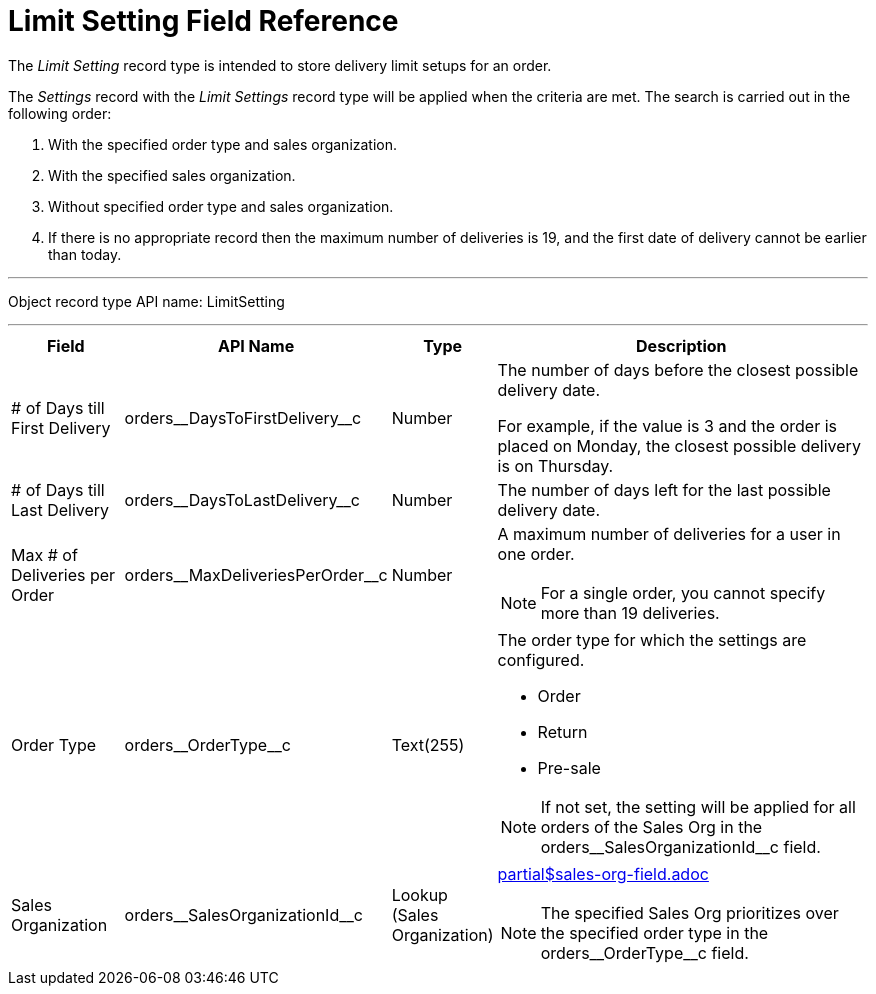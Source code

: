 = Limit Setting Field Reference

The _Limit Setting_ record type is intended to store delivery limit setups for an order.

The _Settings_ record with the _Limit Settings_ record type will be applied when the criteria are met. The search is carried out in the following order:

. With the specified order type and sales organization.
. With the specified sales organization.
. Without specified order type and sales organization.
. If there is no appropriate record then the maximum number of deliveries is 19, and the first date of delivery cannot be earlier than today.

'''''

Object record type API name: [.apiobject]#LimitSetting#

'''''

[width="100%",cols="15%,20%,10%,55%"]
|===
|*Field* |*API Name* |*Type* |*Description*

| # of Days till First Delivery
|[.apiobject]#orders\__DaysToFirstDelivery__c# |Number a| The number of days before the closest possible delivery date.

For example, if the value is 3 and the order is placed on Monday, the closest possible delivery is on Thursday.

|# of Days till Last Delivery
|[.apiobject]#orders\__DaysToLastDelivery__c# |Number
|The number of days left for the last possible delivery date.

|Max # of Deliveries per Order
|[.apiobject]#orders\__MaxDeliveriesPerOrder__c#
|Number a|A maximum number of deliveries for a user in one order.

NOTE: For a single order, you cannot specify more than 19 deliveries.

|Order Type |[.apiobject]#orders\__OrderType__c#
|Text(255) a|
The order type for which the settings are configured.

* Order
* Return
* Pre-sale

NOTE: If not set, the setting will be applied for all orders of the Sales Org in the orders\__SalesOrganizationId__c field.

|Sales Organization
|[.apiobject]#orders\__SalesOrganizationId__c# |Lookup
(Sales Organization) a|include::partial$sales-org-field.adoc[]

NOTE: The specified Sales Org prioritizes over the specified order type in
the orders\__OrderType__c field.

|===
